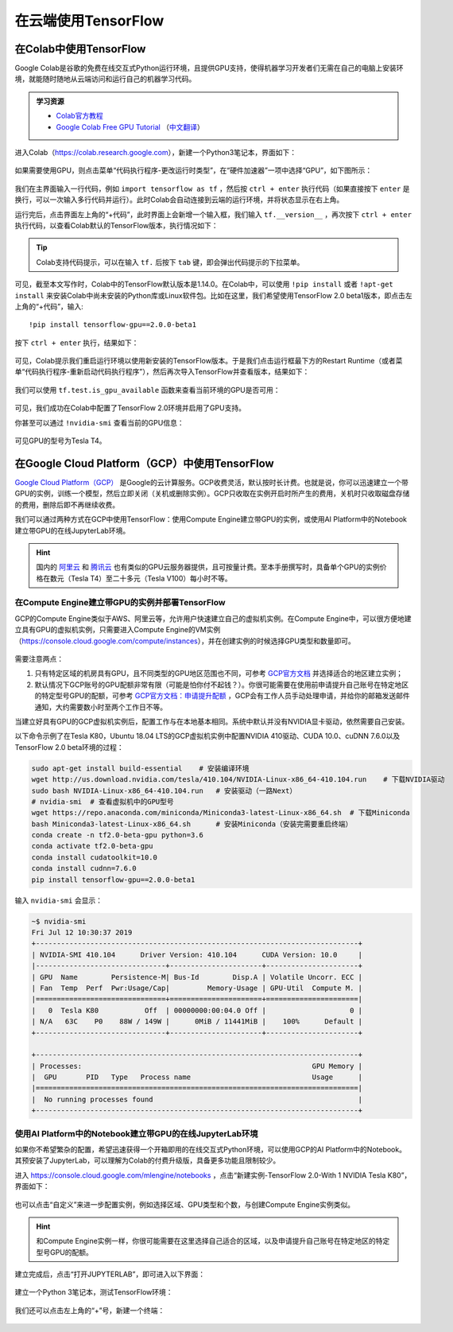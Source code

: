 在云端使用TensorFlow
============================================

.. _colab:

在Colab中使用TensorFlow
^^^^^^^^^^^^^^^^^^^^^^^^^^^^^^^^^^^^^^^^^^^

Google Colab是谷歌的免费在线交互式Python运行环境，且提供GPU支持，使得机器学习开发者们无需在自己的电脑上安装环境，就能随时随地从云端访问和运行自己的机器学习代码。

.. admonition:: 学习资源

    - `Colab官方教程 <https://colab.research.google.com/notebooks/welcome.ipynb>`_
    - `Google Colab Free GPU Tutorial <https://medium.com/deep-learning-turkey/google-colab-free-gpu-tutorial-e113627b9f5d>`_ （`中文翻译 <https://juejin.im/post/5c05e1bc518825689f1b4948>`_）

进入Colab（https://colab.research.google.com），新建一个Python3笔记本，界面如下：

.. figure:: /_static/image/colab/new.png
    :width: 100%
    :align: center

如果需要使用GPU，则点击菜单“代码执行程序-更改运行时类型”，在“硬件加速器”一项中选择“GPU”，如下图所示：

.. figure:: /_static/image/colab/select_env.png
    :width: 40%
    :align: center

我们在主界面输入一行代码，例如 ``import tensorflow as tf`` ，然后按 ``ctrl + enter`` 执行代码（如果直接按下 ``enter`` 是换行，可以一次输入多行代码并运行）。此时Colab会自动连接到云端的运行环境，并将状态显示在右上角。

运行完后，点击界面左上角的“+代码”，此时界面上会新增一个输入框，我们输入 ``tf.__version__`` ，再次按下 ``ctrl + enter`` 执行代码，以查看Colab默认的TensorFlow版本，执行情况如下：

.. figure:: /_static/image/colab/tf_version.png
    :width: 100%
    :align: center

.. tip:: Colab支持代码提示，可以在输入 ``tf.`` 后按下 ``tab`` 键，即会弹出代码提示的下拉菜单。

可见，截至本文写作时，Colab中的TensorFlow默认版本是1.14.0。在Colab中，可以使用 ``!pip install`` 或者 ``!apt-get install`` 来安装Colab中尚未安装的Python库或Linux软件包。比如在这里，我们希望使用TensorFlow 2.0 beta1版本，即点击左上角的“+代码”，输入::

    !pip install tensorflow-gpu==2.0.0-beta1

按下 ``ctrl + enter`` 执行，结果如下：

.. figure:: /_static/image/colab/install_tf.png
    :width: 100%
    :align: center

可见，Colab提示我们重启运行环境以使用新安装的TensorFlow版本。于是我们点击运行框最下方的Restart Runtime（或者菜单“代码执行程序-重新启动代码执行程序”），然后再次导入TensorFlow并查看版本，结果如下：

.. figure:: /_static/image/colab/view_tf_version.png
    :width: 100%
    :align: center

我们可以使用 ``tf.test.is_gpu_available`` 函数来查看当前环境的GPU是否可用：

.. figure:: /_static/image/colab/view_gpu.png
    :width: 100%
    :align: center

可见，我们成功在Colab中配置了TensorFlow 2.0环境并启用了GPU支持。

你甚至可以通过 ``!nvidia-smi`` 查看当前的GPU信息：

.. figure:: /_static/image/colab/nvidia_smi.png
    :width: 100%
    :align: center

可见GPU的型号为Tesla T4。

.. _GCP:

在Google Cloud Platform（GCP）中使用TensorFlow
^^^^^^^^^^^^^^^^^^^^^^^^^^^^^^^^^^^^^^^^^^^^^^^^^^^^^^^^^^^^^^^^

..
    https://medium.com/@kstseng/%E5%9C%A8-google-cloud-platform-%E4%B8%8A%E4%BD%BF%E7%94%A8-gpu-%E5%92%8C%E5%AE%89%E8%A3%9D%E6%B7%B1%E5%BA%A6%E5%AD%B8%E7%BF%92%E7%9B%B8%E9%97%9C%E5%A5%97%E4%BB%B6-1b118e291015
    
`Google Cloud Platform（GCP） <https://cloud.google.com/>`_ 是Google的云计算服务。GCP收费灵活，默认按时长计费。也就是说，你可以迅速建立一个带GPU的实例，训练一个模型，然后立即关闭（关机或删除实例）。GCP只收取在实例开启时所产生的费用，关机时只收取磁盘存储的费用，删除后即不再继续收费。

我们可以通过两种方式在GCP中使用TensorFlow：使用Compute Engine建立带GPU的实例，或使用AI Platform中的Notebook建立带GPU的在线JupyterLab环境。

.. hint:: 国内的 `阿里云 <https://cn.aliyun.com/product/ecs/gpu>`_ 和 `腾讯云 <https://cloud.tencent.com/product/gpu>`_ 也有类似的GPU云服务器提供，且可按量计费。至本手册撰写时，具备单个GPU的实例价格在数元（Tesla T4）至二十多元（Tesla V100）每小时不等。

在Compute Engine建立带GPU的实例并部署TensorFlow
----------------------------------------------------------------

GCP的Compute Engine类似于AWS、阿里云等，允许用户快速建立自己的虚拟机实例。在Compute Engine中，可以很方便地建立具有GPU的虚拟机实例，只需要进入Compute Engine的VM实例（https://console.cloud.google.com/compute/instances），并在创建实例的时候选择GPU类型和数量即可。

.. figure:: /_static/image/gcp/create_instance.png
    :width: 100%
    :align: center

需要注意两点：

1. 只有特定区域的机房具有GPU，且不同类型的GPU地区范围也不同，可参考 `GCP官方文档 <https://cloud.google.com/compute/docs/gpus>`_ 并选择适合的地区建立实例；
#. 默认情况下GCP账号的GPU配额非常有限（可能是怕你付不起钱？）。你很可能需要在使用前申请提升自己账号在特定地区的特定型号GPU的配额，可参考 `GCP官方文档：申请提升配额 <https://cloud.google.com/compute/quotas?hl=zh-cn#requesting_additional_quota>`_ ，GCP会有工作人员手动处理申请，并给你的邮箱发送邮件通知，大约需要数小时至两个工作日不等。

当建立好具有GPU的GCP虚拟机实例后，配置工作与在本地基本相同。系统中默认并没有NVIDIA显卡驱动，依然需要自己安装。

以下命令示例了在Tesla K80，Ubuntu 18.04 LTS的GCP虚拟机实例中配置NVIDIA 410驱动、CUDA 10.0、cuDNN 7.6.0以及TensorFlow 2.0 beta环境的过程：

.. code-block:: bash

    sudo apt-get install build-essential    # 安装编译环境
    wget http://us.download.nvidia.com/tesla/410.104/NVIDIA-Linux-x86_64-410.104.run    # 下载NVIDIA驱动
    sudo bash NVIDIA-Linux-x86_64-410.104.run   # 安装驱动（一路Next）
    # nvidia-smi  # 查看虚拟机中的GPU型号
    wget https://repo.anaconda.com/miniconda/Miniconda3-latest-Linux-x86_64.sh  # 下载Miniconda
    bash Miniconda3-latest-Linux-x86_64.sh      # 安装Miniconda（安装完需要重启终端）
    conda create -n tf2.0-beta-gpu python=3.6
    conda activate tf2.0-beta-gpu
    conda install cudatoolkit=10.0
    conda install cudnn=7.6.0
    pip install tensorflow-gpu==2.0.0-beta1

输入 ``nvidia-smi`` 会显示：

.. code-block:: bash

    ~$ nvidia-smi
    Fri Jul 12 10:30:37 2019       
    +-----------------------------------------------------------------------------+
    | NVIDIA-SMI 410.104      Driver Version: 410.104      CUDA Version: 10.0     |
    |-------------------------------+----------------------+----------------------+
    | GPU  Name        Persistence-M| Bus-Id        Disp.A | Volatile Uncorr. ECC |
    | Fan  Temp  Perf  Pwr:Usage/Cap|         Memory-Usage | GPU-Util  Compute M. |
    |===============================+======================+======================|
    |   0  Tesla K80           Off  | 00000000:00:04.0 Off |                    0 |
    | N/A   63C    P0    88W / 149W |      0MiB / 11441MiB |    100%      Default |
    +-------------------------------+----------------------+----------------------+
                                                                                
    +-----------------------------------------------------------------------------+
    | Processes:                                                       GPU Memory |
    |  GPU       PID   Type   Process name                             Usage      |
    |=============================================================================|
    |  No running processes found                                                 |
    +-----------------------------------------------------------------------------+

.. _notebook:

使用AI Platform中的Notebook建立带GPU的在线JupyterLab环境
----------------------------------------------------------------

如果你不希望繁杂的配置，希望迅速获得一个开箱即用的在线交互式Python环境，可以使用GCP的AI Platform中的Notebook。其预安装了JupyterLab，可以理解为Colab的付费升级版，具备更多功能且限制较少。

进入 https://console.cloud.google.com/mlengine/notebooks ，点击“新建实例-TensorFlow 2.0-With 1 NVIDIA Tesla K80”，界面如下：

.. figure:: /_static/image/gcp/create_notebook.png
    :width: 100%
    :align: center

也可以点击“自定义”来进一步配置实例，例如选择区域、GPU类型和个数，与创建Compute Engine实例类似。

.. hint:: 和Compute Engine实例一样，你很可能需要在这里选择自己适合的区域，以及申请提升自己账号在特定地区的特定型号GPU的配额。

建立完成后，点击“打开JUPYTERLAB”，即可进入以下界面：

.. figure:: /_static/image/gcp/notebook_index.png
    :width: 100%
    :align: center

建立一个Python 3笔记本，测试TensorFlow环境：

.. figure:: /_static/image/gcp/notebook_test.png
    :width: 100%
    :align: center

我们还可以点击左上角的“+”号，新建一个终端：

.. figure:: /_static/image/gcp/notebook_terminal.png
    :width: 100%
    :align: center